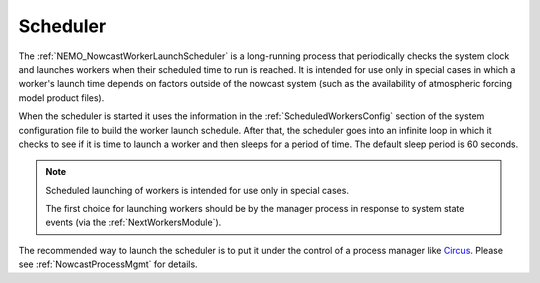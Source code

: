 .. Copyright 2016 Doug Latornell, 43ravens

.. Licensed under the Apache License, Version 2.0 (the "License");
.. you may not use this file except in compliance with the License.
.. You may obtain a copy of the License at

..    http://www.apache.org/licenses/LICENSE-2.0

.. Unless required by applicable law or agreed to in writing, software
.. distributed under the License is distributed on an "AS IS" BASIS,
.. WITHOUT WARRANTIES OR CONDITIONS OF ANY KIND, either express or implied.
.. See the License for the specific language governing permissions and
.. limitations under the License.


.. _Scheduler:

*********
Scheduler
*********

The :ref:`NEMO_NowcastWorkerLaunchScheduler` is a long-running process that periodically checks the system clock and launches workers when their scheduled time to run is reached.
It is intended for use only in special cases in which a worker's launch time depends on factors outside of the nowcast system
(such as the availability of atmospheric forcing model product files).

When the scheduler is started it uses the information in the :ref:`ScheduledWorkersConfig` section of the system configuration file to build the worker launch schedule.
After that,
the scheduler goes into an infinite loop in which it checks to see if it is time to launch a worker and then sleeps for a period of time.
The default sleep period is 60 seconds.

.. note::
    Scheduled launching of workers is intended for use only in special cases.

    The first choice for launching workers should be by the manager process in response to system state events
    (via the :ref:`NextWorkersModule`).

The recommended way to launch the scheduler is to put it under the control of a process manager like `Circus`_.
Please see :ref:`NowcastProcessMgmt` for details.

.. _Circus: https://circus.readthedocs.io/en/latest/
